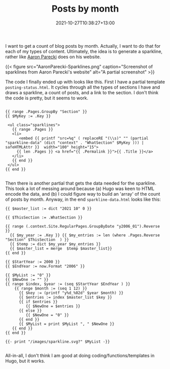 #+title: Posts by month
#+slug: posts-by-month
#+date: 2021-10-27T10:38:27+13:00
#+lastmod: 2021-10-30T16:00:17+13:00
#+categories[]: Tech
#+tags[]: Hugo
#+draft: false

I want to get a count of blog posts by month. Actually, I want to do that for each of my types of content. Ultimately, the idea is to generate a sparkline, rather like [[https://aaronparecki.com/][Aaron Parecki]] does on his website.

{{< figure src="AaronParecki-Sparklines.png" caption="Screenshot of sparklines from Aaron Parecki's website" alt="A partial screenshot" >}}

The code I finally ended up with looks like this. First I have a partial template ~posting-status.html~. It cycles through all the types of sections I have and draws a sparkline, a count of posts, and a link to the section. I don't think the code is pretty, but it seems to work.

#+BEGIN_SRC hugo

{{ range .Pages.GroupBy "Section" }}
{{ $MyKey := .Key }}

 <ul class="sparklines">
   {{ range .Pages }}
   <li>
      <embed {{ printf "src=%q" ( replaceRE "(\\s)" "" (partial "sparkline-data" (dict "context" . "WhatSection" $MyKey ))) | safeHTMLAttr }}  width="100" height="15">
     {{ len .Pages }} <a href="{{ .Permalink }}">{{ .Title }}</a>
   </li>
   {{ end }}
 </ul>
{{ end }}

#+END_SRC

Then there is another partial that gets the data needed for the sparkline. This took a lot of messing around because (a) Hugo was keen to HTML encode the data, and (b) I could figure way to build an 'array' of the count of posts by month. Anyway, in the end ~sparkline-data.html~ looks like this:

# more

#+BEGIN_SRC hugo
{{ $master_list := dict "2021 10" 0 }}

{{ $ThisSection := .WhatSection }}

{{ range (.context.Site.RegularPages.GroupByDate "y2006_01").Reverse }}
  {{ $my_year := .Key }} {{ $my_entries := len (where .Pages.Reverse "Section" $ThisSection  ) }}
  {{ $temp := dict $my_year $my_entries }}
  {{ $master_list = merge  $temp $master_list}}
{{ end }}

{{ $StartYear := 2000 }}
{{ $EndYear := now.Format "2006" }}

{{ $MyList := "0" }}
{{ $NewOne := "" }}
{{ range $index, $year := (seq $StartYear $EndYear ) }}
    {{ range $month := (seq 1 12) }}
      {{ $key := (printf "y%d_%02d" $year $month) }}
      {{ $entries := index $master_list $key }}
      {{ if $entries }}
         {{ $NewOne = $entries }}
      {{ else }}
         {{ $NewOne = "0" }}
      {{ end }}
      {{ $MyList = print $MyList ", " $NewOne }}
   {{ end }}
{{ end }}

{{- print "/images/sparkline.svg?" $MyList -}}

#+END_SRC

All-in-all, I don't think I am good at doing coding/functions/templates in Hugo, but it works.

